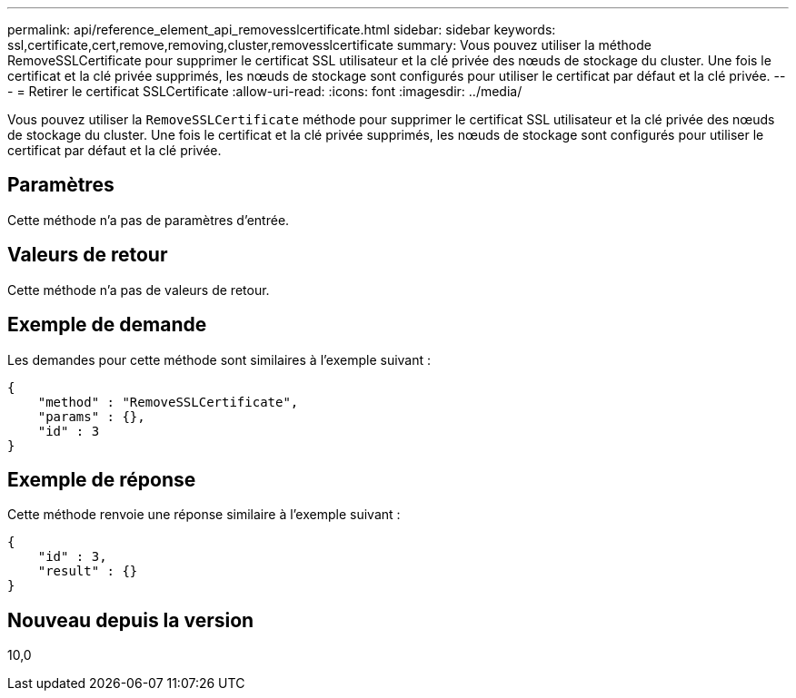 ---
permalink: api/reference_element_api_removesslcertificate.html 
sidebar: sidebar 
keywords: ssl,certificate,cert,remove,removing,cluster,removesslcertificate 
summary: Vous pouvez utiliser la méthode RemoveSSLCertificate pour supprimer le certificat SSL utilisateur et la clé privée des nœuds de stockage du cluster. Une fois le certificat et la clé privée supprimés, les nœuds de stockage sont configurés pour utiliser le certificat par défaut et la clé privée. 
---
= Retirer le certificat SSLCertificate
:allow-uri-read: 
:icons: font
:imagesdir: ../media/


[role="lead"]
Vous pouvez utiliser la `RemoveSSLCertificate` méthode pour supprimer le certificat SSL utilisateur et la clé privée des nœuds de stockage du cluster. Une fois le certificat et la clé privée supprimés, les nœuds de stockage sont configurés pour utiliser le certificat par défaut et la clé privée.



== Paramètres

Cette méthode n'a pas de paramètres d'entrée.



== Valeurs de retour

Cette méthode n'a pas de valeurs de retour.



== Exemple de demande

Les demandes pour cette méthode sont similaires à l'exemple suivant :

[listing]
----
{
    "method" : "RemoveSSLCertificate",
    "params" : {},
    "id" : 3
}
----


== Exemple de réponse

Cette méthode renvoie une réponse similaire à l'exemple suivant :

[listing]
----
{
    "id" : 3,
    "result" : {}
}
----


== Nouveau depuis la version

10,0
